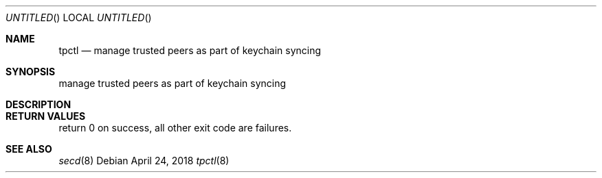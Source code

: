 .Dd April 24, 2018
.Os
.Dt tpctl 8
.Sh NAME
.Nm tpctl
.Nd manage trusted peers as part of keychain syncing
.Sh SYNOPSIS
manage trusted peers as part of keychain syncing
.Sh DESCRIPTION
.Sh RETURN VALUES
return 0 on success, all other exit code are failures.
.\" .Sh ENVIRONMENT
.\" .Sh FILES
.\" .Sh EXAMPLES
.\" This next command is for sections 1, 6, 7, 8 and 9 only
.\"     (command return values (to shell) and
.\"     fprintf/stderr type diagnostics).
.\" .Sh DIAGNOSTICS
.\" .Sh COMPATIBILITY
.\" This next command is for sections 2, 3 and 9 error
.\"     and signal handling only.
.\" .Sh ERRORS
.Sh SEE ALSO
.Xr secd 8
.\" .Sh STANDARDS
.\" .Sh HISTORY
.\" .Sh AUTHORS
.\" .Sh BUGS
